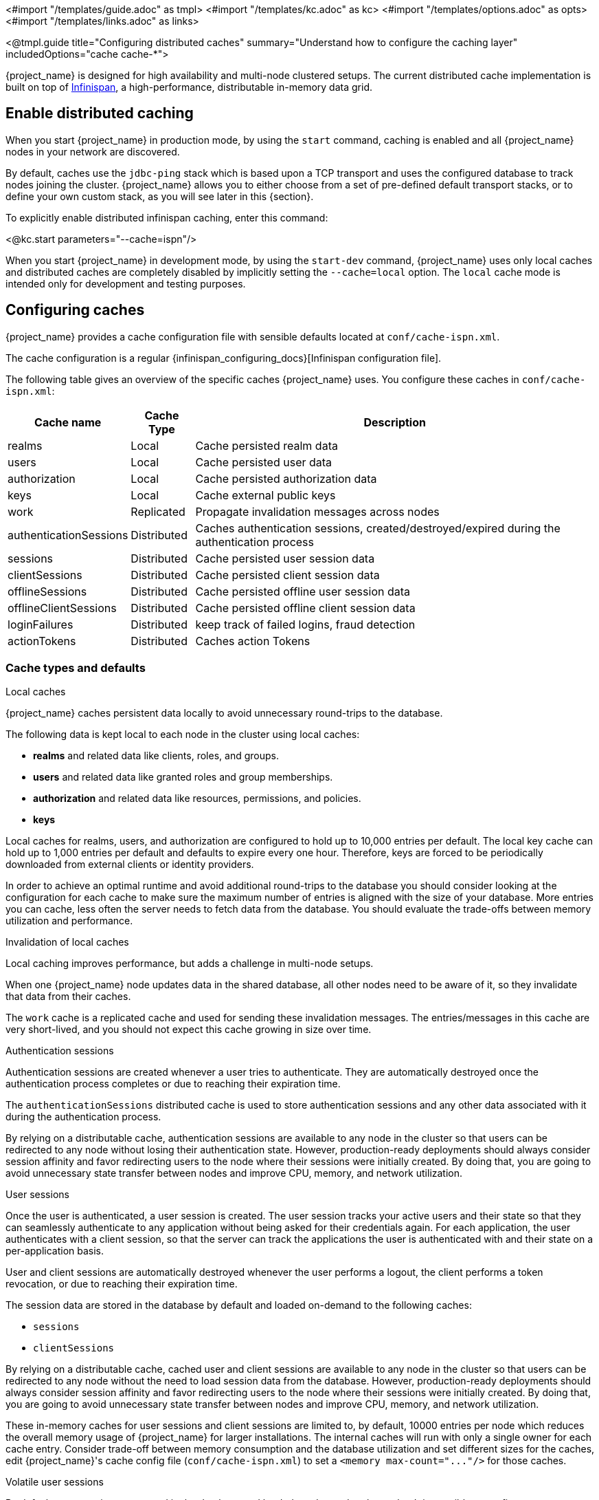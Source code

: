 <#import "/templates/guide.adoc" as tmpl>
<#import "/templates/kc.adoc" as kc>
<#import "/templates/options.adoc" as opts>
<#import "/templates/links.adoc" as links>

<@tmpl.guide
title="Configuring distributed caches"
summary="Understand how to configure the caching layer"
includedOptions="cache cache-*">

{project_name} is designed for high availability and multi-node clustered setups.
The current distributed cache implementation is built on top of https://infinispan.org[Infinispan], a high-performance, distributable in-memory data grid.

== Enable distributed caching
When you start {project_name} in production mode, by using the `start` command, caching is enabled and all {project_name} nodes in your network are discovered.

By default, caches use the `jdbc-ping` stack which is based upon a TCP transport and uses the configured database to track nodes joining the cluster.
{project_name} allows you to either choose from a set of pre-defined default transport stacks, or to define your own custom stack, as you will see later in this {section}.

To explicitly enable distributed infinispan caching, enter this command:

<@kc.start parameters="--cache=ispn"/>

When you start {project_name} in development mode, by using the `start-dev` command, {project_name} uses only local caches and distributed caches are completely disabled by implicitly setting the `--cache=local` option.
The `local` cache mode is intended only for development and testing purposes.

== Configuring caches
{project_name} provides a cache configuration file with sensible defaults located at `conf/cache-ispn.xml`.

The cache configuration is a regular {infinispan_configuring_docs}[Infinispan configuration file].

The following table gives an overview of the specific caches {project_name} uses.
You configure these caches in `conf/cache-ispn.xml`:

[%autowidth]
|===
|Cache name|Cache Type|Description

|realms|Local|Cache persisted realm data
|users|Local|Cache persisted user data
|authorization|Local|Cache persisted authorization data
|keys|Local|Cache external public keys
|work|Replicated|Propagate invalidation messages across nodes
|authenticationSessions|Distributed|Caches authentication sessions, created/destroyed/expired during the authentication process
|sessions|Distributed|Cache persisted user session data
|clientSessions|Distributed|Cache persisted client session data
|offlineSessions|Distributed|Cache persisted offline user session data
|offlineClientSessions|Distributed|Cache persisted offline client session data
|loginFailures|Distributed|keep track of failed logins, fraud detection
|actionTokens|Distributed|Caches action Tokens
|===

=== Cache types and defaults

.Local caches
{project_name} caches persistent data locally to avoid unnecessary round-trips to the database.

The following data is kept local to each node in the cluster using local caches:

* *realms* and related data like clients, roles, and groups.
* *users* and related data like granted roles and group memberships.
* *authorization* and related data like resources, permissions, and policies.
* *keys*

Local caches for realms, users, and authorization are configured to hold up to 10,000 entries per default.
The local key cache can hold up to 1,000 entries per default and defaults to expire every one hour.
Therefore, keys are forced to be periodically downloaded from external clients or identity providers.

In order to achieve an optimal runtime and avoid additional round-trips to the database you should consider looking at
the configuration for each cache to make sure the maximum number of entries is aligned with the size of your database. More entries
you can cache, less often the server needs to fetch data from the database. You should evaluate the trade-offs between memory utilization and performance.

.Invalidation of local caches
Local caching improves performance, but adds a challenge in multi-node setups.

When one {project_name} node updates data in the shared database, all other nodes need to be aware of it, so they invalidate that data from their caches.

The `work` cache is a replicated cache and used for sending these invalidation messages. The entries/messages in this cache are very short-lived,
and you should not expect this cache growing in size over time.

.Authentication sessions
Authentication sessions are created whenever a user tries to authenticate. They are automatically destroyed once the authentication process
completes or due to reaching their expiration time.

The `authenticationSessions` distributed cache is used to store authentication sessions and any other data associated with it
during the authentication process.

By relying on a distributable cache, authentication sessions are available to any node in the cluster so that users can be redirected
to any node without losing their authentication state. However, production-ready deployments should always consider session affinity and favor redirecting users
to the node where their sessions were initially created. By doing that, you are going to avoid unnecessary state transfer between nodes and improve
CPU, memory, and network utilization.

.User sessions
Once the user is authenticated, a user session is created. The user session tracks your active users and their state so that they can seamlessly
authenticate to any application without being asked for their credentials again. For each application, the user authenticates with a client session, so that the server can track the applications the user is authenticated with and their state on a per-application basis.

User and client sessions are automatically destroyed whenever the user performs a logout, the client performs a token revocation, or due to reaching their expiration time.

The session data are stored in the database by default and loaded on-demand to the following caches:

* `sessions`
* `clientSessions`

By relying on a distributable cache, cached user and client sessions are available to any node in the cluster so that users can be redirected
to any node without the need to load session data from the database. However, production-ready deployments should always consider session affinity and favor redirecting users
to the node where their sessions were initially created. By doing that, you are going to avoid unnecessary state transfer between nodes and improve
CPU, memory, and network utilization.

These in-memory caches for user sessions and client sessions are limited to, by default, 10000 entries per node which reduces the overall memory usage of {project_name} for larger installations.
The internal caches will run with only a single owner for each cache entry.
Consider trade-off between memory consumption and the database utilization and set different sizes for the caches, edit {project_name}'s cache config file (`conf/cache-ispn.xml`) to set a `+<memory max-count="..."/>+` for those caches.

.Volatile user sessions

By default, user sessions are stored in the database and loaded on-demand to the cache.
It is possible to configure {project_name} to store user sessions in the cache only and minimize the database utilization.

Since all the sessions in this setup are stored in-memory, there are two side effects related to this:

* Losing sessions on when all {project_name} nodes restart.
* Increased memory consumption.

Follow these steps to enable this setup:

1. Since the cache is the only source of truth for user and client sessions, configure caches to not limit the number of entries and to replicate each entry to at least two nodes. To do so, edit {project_name}'s cache config file (`conf/cache-ispn.xml`) for caches `sessions` and `clientSessions` with the following update:
+
--
* Remove the `+<memory max-count="..."/>+`
* Change `owners` attribute of the `distributed-cache` tag to 2 or more
--
+
An example of the resulting configuration for the `sessions` cache would look as follows.
+
[source,xml]
----
<distributed-cache name="sessions" owners="2">
    <expiration lifespan="-1"/>
</distributed-cache>
----
2. Disable `persistent-user-sessions` feature using the following command:
+
----
bin/kc.sh start --features-disabled=persistent-user-sessions ...
----

[NOTE]
====
Disabling `persistent-user-sessions` is not possible when `multi-site` feature is enabled.
====

.Offline user sessions
As an OpenID Connect Provider, the server is also capable of authenticating users and issuing offline tokens. Similarly to regular user and client sessions,
when an offline token is issued by the server upon successful authentication, the server also creates an offline user session and an offline client session.

The following caches are used to store offline sessions:

* offlineSessions
* offlineClientSessions

Similarly to regular user and client sessions caches, also the offline user and client session caches are limited to 10000 entries per node by default. Items which are evicted from the memory will be loaded on-demand from the database when needed.
Consider trade-off between memory consumption and the database utilization and set different sizes for the caches, edit {project_name}'s cache config file (`conf/cache-ispn.xml`) to set a `+<memory max-count="..."/>+` for those caches.

.Password brute force detection
The `loginFailures` distributed cache is used to track data about failed login attempts.
This cache is needed for the Brute Force Protection feature to work in a multi-node {project_name} setup.

.Action tokens
Action tokens are used for scenarios when a user needs to confirm an action asynchronously, for example in the emails sent by the forgot password flow.
The `actionTokens` distributed cache is used to track metadata about action tokens.

=== Configuring cache maximum size
In order to reduce memory usage, it's possible to place an upper bound on the number of entries which are stored in a given
cache. To specify an upper bound of on a cache, you must provide the following command line argument
`--cache-embedded-$\{CACHE_NAME}-max-count=`, with `$\{CACHE_NAME}` replaced with the name of the cache you would like to
apply the upper bound to. For example, to apply an upper-bound of `1000` to the `offlineSessions` cache you would configure
`--cache-embedded-offline-sessions-max-count=1000`. An upper bound can not be defined on the following caches:
`actionToken`, `authenticationSessions`, `loginFailures`, `work`.

=== Configuring caches for availability

Distributed caches replicate cache entries on a subset of nodes in a cluster and assigns entries to fixed owner nodes.

Each distributed cache, that is a primary source of truth of the data (`authenticationSessions`, `loginFailures` and `actionTokens`) has two owners per default, which means that two nodes have a copy of the specific cache entries.
Non-owner nodes query the owners of a specific cache to obtain data.
When both owner nodes are offline, all data is lost.

The default number of owners is enough to survive 1 node (owner) failure in a cluster setup with at least three nodes. You are free
to change the number of owners accordingly to better fit into your availability requirements. To change the number of owners, open `conf/cache-ispn.xml` and change the value for `owners=<value>` for the distributed caches to your desired value.

=== Specify your own cache configuration file

To specify your own cache configuration file, enter this command:

<@kc.start parameters="--cache-config-file=my-cache-file.xml"/>

The configuration file is relative to the `conf/` directory.

=== CLI options for remote server

For configuration of {project_name} server for high availability and multi-node clustered setup there was introduced following CLI options `cache-remote-host`, `cache-remote-port`, `cache-remote-username` and `cache-remote-password` simplifying configuration within the XML file.
Once any of the declared CLI parameters are present, it is expected there is no configuration related to remote store present in the XML file.

==== Connecting to an insecure Infinispan server

WARNING: Disabling security is not recommended in production!

In a development or test environment, it is easier to start an unsecured Infinispan server.
For these use case, the CLI options `cache-remote-tls-enabled` disables the encryption (TLS) between {project_name} and {jdgserver_name}.
{project_name} will fail to start if the {jdgserver_name} server is configured to accept only encrypted connections.

The CLI options `cache-remote-username` and `cache-remote-password` are optional and, if not set, {project_name} will connect to the {jdgserver_name} server without presenting any credentials.
If the {jdgserver_name} server has authentication enabled, {project_name} will fail to start.

== Transport stacks
Transport stacks ensure that distributed cache nodes in a cluster communicate in a reliable fashion.
{project_name} supports a wide range of transport stacks:

<@opts.expectedValues option="cache-stack"/>

To apply a specific cache stack, enter this command:

<@kc.start parameters="--cache-stack=<stack>"/>

The default stack is set to `jdbc-ping` when distributed caches are enabled, which is backwards compatible with the defaults in the 26.x release stream of {project_name}.

=== Available transport stacks

The following table shows transport stacks that are available without any further configuration than using the `--cache-stack` runtime option:

[%autowidth]
|===
|Stack name|Transport protocol|Discovery

|`jdbc-ping`|TCP|Database registry using the JGroups `JDBC_PING2` protocol.
|`jdbc-ping-udp` (deprecated)|UDP|Database registry using the JGroups `JDBC_PING2` protocol.
|===

The following table shows transport stacks that are available using the `--cache-stack` runtime option and a minimum configuration:

[%autowidth]
|===
|Stack name|Transport protocol|Discovery

|`kubernetes`|TCP|DNS resolution using the JGroups `DNS_PING` protocol. It requires to set `jgroups.dns.query` to the headless service FQDN.
|`tcp` (deprecated)|TCP|IP multicast using the JGroups `MPING` protocol. See below on how to configure a unique `jgroups.mcast_addr` or `jgroups.mcast_port` for each cluster.
|`udp` (deprecated)|UDP|IP multicast using the JGroups `PING` protocol. See below on how to configure a unique `jgroups.mcast_addr` or `jgroups.mcast_port` for each cluster.
|===

When using the `tcp`, `udp` or `jdbc-ping-udp` stack, each cluster must use a different multicast address and/or port so that their nodes form distinct clusters.
By default, {project_name} uses `239.6.7.8` as multicast address for `jgroups.mcast_addr` and `46655` for the multicast port `jgroups.mcast_port`.

NOTE: Use `-D<property>=<value>` to pass the properties via the `JAVA_OPTS_APPEND` environment variable or in the CLI command.

====
*Additional Stacks*

It is recommended to use one of the stacks available above.
Additional stacks are provided by Infinispan, but it is outside the scope of this guide how to configure them.
Please refer to {infinispan_embedding_docs}#cluster-transport[Setting up Infinispan cluster transport] for further documentation.
====

=== Custom transport stacks
If none of the available transport stacks are enough for your deployment, you are able to change your cache configuration file
and define your own transport stack.

For more details, see {infinispan_embedding_docs}#customizing-jgroups-stacks_cluster-transport[Customizing JGroups stacks].

.defining a custom transport stack
[source]
----
<jgroups>
    <stack name="my-encrypt-udp" extends="udp">
    <SSL_KEY_EXCHANGE keystore_name="server.jks"
        keystore_password="password"
        stack.combine="INSERT_AFTER"
        stack.position="VERIFY_SUSPECT2"/>
        <ASYM_ENCRYPT asym_keylength="2048"
        asym_algorithm="RSA"
        change_key_on_coord_leave = "false"
        change_key_on_leave = "false"
        use_external_key_exchange = "true"
        stack.combine="INSERT_BEFORE"
        stack.position="pbcast.NAKACK2"/>
    </stack>
</jgroups>

<cache-container name="keycloak">
    <transport lock-timeout="60000" stack="my-encrypt-udp"/>
    ...
</cache-container>
----

By default, the value set to the `cache-stack` option has precedence over the transport stack you define in the cache configuration file.
If you are defining a custom stack, make sure the `cache-stack` option is not used for the custom changes to take effect.

== Securing cache communication
The current Infinispan cache implementation should be secured by various security measures such as RBAC, ACLs, and transport stack encryption.

JGroups handles all the communication between {project_name} server, and it supports Java SSL sockets for TCP communication.
{project_name} uses CLI options to configure the TLS communication without having to create a customized JGroups stack or modifying the cache XML file.

To enable TLS, `cache-embedded-mtls-enabled` must be set to `true`.
It requires a keystore with the certificate to use: `cache-embedded-mtls-key-store-file` sets the path to the keystore, and `cache-embedded-mtls-key-store-password` sets the password to decrypt it.
The truststore contains the valid certificates to accept connection from, and it can be configured with `cache-embedded-mtls-trust-store-file` (path to the truststore), and `cache-embedded-mtls-trust-store-password` (password to decrypt it).
To restrict unauthorized access, use a self-signed certificate for each {project_name} deployment.

For JGroups stacks with `UDP` or `TCP_NIO2`, see the http://jgroups.org/manual5/index.html#ENCRYPT[JGroups Encryption documentation] on how to set up the protocol stack.

For more information about securing cache communication, see the {infinispan_embedding_docs}#secure-cluster-transport[Encrypting cluster transport] documentation.

== Network Ports

To ensure a healthy {project_name} clustering, some network ports need to be open.
The table below shows the TCP ports that need to be open for the `jdbc-ping` stack, and a description of the traffic that goes through it.

|===
|Port |Property | Description

m|7800
m|jgroups.bind.address
|Unicast data transmission.

m|57800
m|jgroups.fd.port-offset
|Failure detection by protocol `FD_SOCK2`.
It listens to the abrupt closing of a socket to suspect a {project_name} server failure.
The `jgroups.fd.port-offset` property defines the offset from the `jgroups.bind.address`.

|===

NOTE: Use `-D<property>=<value` to modify the ports above in your `JAVA_OPTS_APPEND` environment variable or in your CLI command.

== Exposing metrics from caches

Metrics from caches are automatically exposed when the metrics are enabled.

To enable histograms for the cache metrics, set `cache-metrics-histograms-enabled` to `true`.
While these metrics provide more insights into the latency distribution, collecting them might have a performance impact, so you should be cautious to activate them in an already saturated system.

<@kc.start parameters="--metrics-enabled=true --cache-metrics-histograms-enabled=true"/>

For more details about how to enable metrics, see <@links.observability id="configuration-metrics"/>.

</@tmpl.guide>
